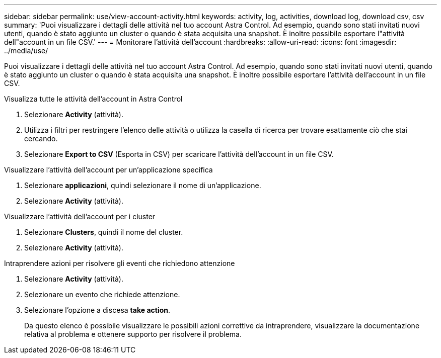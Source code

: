 ---
sidebar: sidebar 
permalink: use/view-account-activity.html 
keywords: activity, log, activities, download log, download csv, csv 
summary: 'Puoi visualizzare i dettagli delle attività nel tuo account Astra Control. Ad esempio, quando sono stati invitati nuovi utenti, quando è stato aggiunto un cluster o quando è stata acquisita una snapshot. È inoltre possibile esportare l"attività dell"account in un file CSV.' 
---
= Monitorare l'attività dell'account
:hardbreaks:
:allow-uri-read: 
:icons: font
:imagesdir: ../media/use/


[role="lead"]
Puoi visualizzare i dettagli delle attività nel tuo account Astra Control. Ad esempio, quando sono stati invitati nuovi utenti, quando è stato aggiunto un cluster o quando è stata acquisita una snapshot. È inoltre possibile esportare l'attività dell'account in un file CSV.

.Visualizza tutte le attività dell'account in Astra Control
. Selezionare *Activity* (attività).
. Utilizza i filtri per restringere l'elenco delle attività o utilizza la casella di ricerca per trovare esattamente ciò che stai cercando.
. Selezionare *Export to CSV* (Esporta in CSV) per scaricare l'attività dell'account in un file CSV.


.Visualizzare l'attività dell'account per un'applicazione specifica
. Selezionare *applicazioni*, quindi selezionare il nome di un'applicazione.
. Selezionare *Activity* (attività).


.Visualizzare l'attività dell'account per i cluster
. Selezionare *Clusters*, quindi il nome del cluster.
. Selezionare *Activity* (attività).


.Intraprendere azioni per risolvere gli eventi che richiedono attenzione
. Selezionare *Activity* (attività).
. Selezionare un evento che richiede attenzione.
. Selezionare l'opzione a discesa *take action*.
+
Da questo elenco è possibile visualizzare le possibili azioni correttive da intraprendere, visualizzare la documentazione relativa al problema e ottenere supporto per risolvere il problema.



